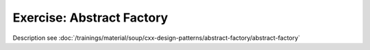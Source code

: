 .. ot-exercise:: cxx.exercises.design_patterns.abstract_factory
   :dependencies: cxx_design_patterns.abstract_factory,
		  cxx.exercises.oo_sensors.sensor_interface

Exercise: Abstract Factory
==========================

Description see :doc:`/trainings/material/soup/cxx-design-patterns/abstract-factory/abstract-factory`
